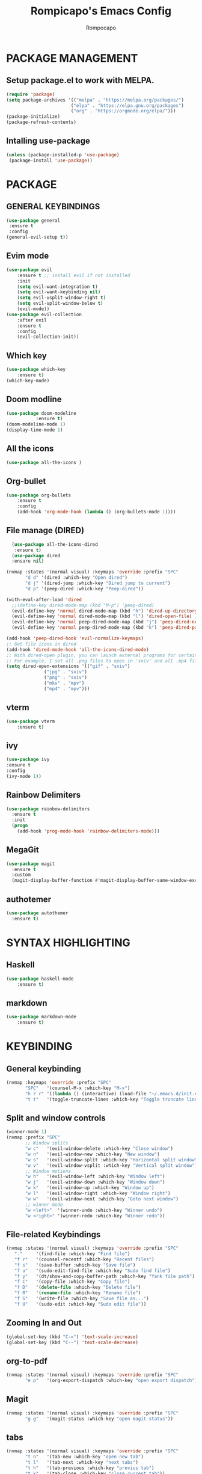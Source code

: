 #+TITLE: Rompicapo's Emacs Config
#+AUTHOR: Rompocapo
* PACKAGE MANAGEMENT
** Setup package.el to work with MELPA.
   #+begin_src emacs-lisp
   (require 'package)
   (setq package-archives '(("melpa" . "https://melpa.org/packages/")
                           ("elpa" . "https://elpa.gnu.org/packages")
                           ("org" . "https://orgmode.org/elpa/")))
   (package-initialize)
   (package-refresh-contents)
   #+end_src
** Intalling use-package
  #+begin_src emacs-lisp
    (unless (package-installed-p 'use-package)
     (package-install 'use-package))
  #+end_src
* PACKAGE
** GENERAL KEYBINDINGS
   #+begin_src emacs-lisp
     (use-package general
	  :ensure t
	  :config
     (general-evil-setup t))
   #+end_src
** Evim mode
    #+begin_src emacs-lisp
    (use-package evil
        :ensure t ;; install evil if not installed
        :init 
        (setq evil-want-integration t)
        (setq evil-want-keybinding nil)
        (setq evil-vsplit-window-right t)
        (setq evil-split-window-below t)
        (evil-mode))
    (use-package evil-collection
        :after evil
        :ensure t
        :config 
        (evil-collection-init))
    #+end_src
** Which key
   #+begin_src emacs-lisp
     (use-package which-key
         :ensure t)
     (which-key-mode)
   #+end_src
** Doom modline
   #+begin_src emacs-lisp
   (use-package doom-modeline
              :ensure t)
   (doom-modeline-mode 1)
   (display-time-mode 1)
   #+end_src
** All the icons
#+begin_src emacs-lisp
  (use-package all-the-icons )
#+end_src

** Org-bullet
   #+begin_src emacs-lisp
   (use-package org-bullets
       :ensure t
       :config
       (add-hook 'org-mode-hook (lambda () (org-bullets-mode 1))))
   #+end_src 
** File manage (DIRED) 
#+begin_src emacs-lisp
    (use-package all-the-icons-dired
     :ensure t)
    (use-package dired
    :ensure nil)

  (nvmap :states '(normal visual) :keymaps 'override :prefix "SPC"
		 "d d" '(dired :which-key "Open dired")
		 "d j" '(dired-jump :which-key "Dired jump to current")
		 "d p" '(peep-dired :which-key "Peep-dired"))

  (with-eval-after-load 'dired
    ;;(define-key dired-mode-map (kbd "M-p") 'peep-dired)
    (evil-define-key 'normal dired-mode-map (kbd "h") 'dired-up-directory)
    (evil-define-key 'normal dired-mode-map (kbd "l") 'dired-open-file) ; use dired-find-file instead if not using dired-open package
    (evil-define-key 'normal peep-dired-mode-map (kbd "j") 'peep-dired-next-file)
    (evil-define-key 'normal peep-dired-mode-map (kbd "k") 'peep-dired-prev-file))

  (add-hook 'peep-dired-hook 'evil-normalize-keymaps)
  ;; Get file icons in dired
  (add-hook 'dired-mode-hook 'all-the-icons-dired-mode)
  ;; With dired-open plugin, you can launch external programs for certain extensions
  ;; For example, I set all .png files to open in 'sxiv' and all .mp4 files to open in 'mpv'
  (setq dired-open-extensions '(("gif" . "sxiv")
				("jpg" . "sxiv")
				("png" . "sxiv")
				("mkv" . "mpv")
				("mp4" . "mpv")))
#+end_src

** vterm
#+begin_src emacs-lisp
(use-package vterm
    :ensure t)
#+end_src
** ivy
#+begin_src emacs-lisp
(use-package ivy
:ensure t
:config
(ivy-mode 1))
#+end_src
** Rainbow Delimiters
#+begin_src emacs-lisp
(use-package rainbow-delimiters
  :ensure t
  :init
  (progn
    (add-hook 'prog-mode-hook 'rainbow-delimiters-mode)))
#+end_src
** MegaGit
#+begin_src emacs-lisp
(use-package magit
  :ensure t
  :custom
  (magit-display-buffer-function #'magit-display-buffer-same-window-except-diff-v1))

#+end_src
** authotemer
#+begin_src emacs-lisp
(use-package autothemer
  :ensure t)

#+end_src

* SYNTAX HIGHLIGHTING
** Haskell
#+begin_src emacs-lisp
(use-package haskell-mode
    :ensure t)
#+end_src
** markdown
#+begin_src emacs-lisp
(use-package markdown-mode
    :ensure t)
#+end_src
* KEYBINDING
** General keybinding 
#+begin_src emacs-lisp
(nvmap :keymaps 'override :prefix "SPC"
       "SPC"   '(counsel-M-x :which-key "M-x")
       "h r r" '((lambda () (interactive) (load-file "~/.emacs.d/init.el")) :which-key "Reload emacs config")
       "t t"   '(toggle-truncate-lines :which-key "Toggle truncate lines"))
#+end_src
** Split and window controls
#+begin_src emacs-lisp
(winner-mode 1)
(nvmap :prefix "SPC"
       ;; Window splits
       "w c"   '(evil-window-delete :which-key "Close window")
       "w n"   '(evil-window-new :which-key "New window")
       "w s"   '(evil-window-split :which-key "Horizontal split window")
       "w v"   '(evil-window-vsplit :which-key "Vertical split window")
       ;; Window motions
       "w h"   '(evil-window-left :which-key "Window left")
       "w j"   '(evil-window-down :which-key "Window down")
       "w k"   '(evil-window-up :which-key "Window up")
       "w l"   '(evil-window-right :which-key "Window right")
       "w w"   '(evil-window-next :which-key "Goto next window")
       ;; winner mode
       "w <left>"  '(winner-undo :which-key "Winner undo")
       "w <right>" '(winner-redo :which-key "Winner redo"))
#+end_src
** File-related Keybindings
#+begin_src emacs-lisp
  (nvmap :states '(normal visual) :keymaps 'override :prefix "SPC"
	 "."     '(find-file :which-key "Find file")
	 "f r"   '(counsel-recentf :which-key "Recent files")
	 "f s"   '(save-buffer :which-key "Save file")
	 "f u"   '(sudo-edit-find-file :which-key "Sudo find file")
	 "f y"   '(dt/show-and-copy-buffer-path :which-key "Yank file path")
	 "f C"   '(copy-file :which-key "Copy file")
	 "f D"   '(delete-file :which-key "Delete file")
	 "f R"   '(rename-file :which-key "Rename file")
	 "f S"   '(write-file :which-key "Save file as...")
	 "f U"   '(sudo-edit :which-key "Sudo edit file"))
#+end_src
** Zooming In and Out
   #+begin_src emacs-lisp
(global-set-key (kbd "C-=") 'text-scale-increase)
(global-set-key (kbd "C--") 'text-scale-decrease)
   #+end_src
** org-to-pdf
#+begin_src emacs-lisp
(nvmap :states '(normal visual) :keymaps 'override :prefix "SPC"
       "e p"   '(org-export-dispatch :which-key "open export dispatch"))
#+end_src
** Magit
#+begin_src emacs-lisp
(nvmap :states '(normal visual) :keymaps 'override :prefix "SPC"
       "g g"   '(magit-status :which-key "open magit status"))
#+end_src
** tabs
#+begin_src emacs-lisp
(nvmap :states '(normal visual) :keymaps 'override :prefix "SPC"
       "t n"   '(tab-new :which-key "open new tab")
       "t l"   '(tab-next :which-key "next tabs")
       "t h"   '(tab-previous :which-key "previus tab")
       "t k"   '(tab-close :which-key "close current tab"))
#+end_src
** org-agenda
<<<<<<< HEAD
=======
#+begin_src emacs-lisp
(nvmap :states '(normal visual) :keymaps 'override :prefix "SPC"
       "o a"   '(org-agenda :which-key "close current tab")
       "a t"   '(org-todo-list :which-key "close current tab"))
#+end_src

>>>>>>> b6d72ac (adding custom script for emacs)
** docVewe
#+begin_src emacs-lisp
(nvmap :states '(normal visual) :keymaps 'override :prefix "SPC"
       "p h"   '(doc-view-previous-page :which-key "open new tab")
       "p l"   '(doc-view-next-page :which-key "close current tab"))
#+end_src
* THEME
  #+begin_src emacs-lisp
  (use-package doom-themes
     :ensure t)
  (setq doom-themes-enable-bold t
        doom-themes-enable-italic t)
  (load-theme 'doom-one t) 
  #+end_src 

* FONTS
  #+begin_src emacs-lisp
    (set-face-attribute 'default nil
	    :font "Mononoki Nerd Font 12"
	    :weight 'medium)
    (set-face-attribute 'variable-pitch nil
	    :font "Ubuntu Nerd Font 12"
	    :weight 'medium)
    (set-face-attribute 'fixed-pitch nil
	    :font "Mononoki Nerd Font 12"
	    :weight 'medium)
    (add-to-list 'default-frame-alist '(font . "Mononoki Nerd Font 12"))
#+end_src

* GRAPHICAL USER INTERFACE SETTINGS
** Disable tool bar,menu and Scrollbar
  #+begin_src emacs-lisp
    (menu-bar-mode -1)
    (tool-bar-mode -1)
    (scroll-bar-mode -1)
  #+end_src

** Display line Numbers and Truncated Lines
   #+begin_src emacs-lisp
   (global-display-line-numbers-mode 1)
   (global-visual-line-mode t)
   #+end_src

** Disable numbers on some buffer
#+begin_src emacs-lisp
(dolist (mode '(term-mode-hook
                org-mode-hook
                eshell-mode-hook
                dashboard-mode-hook))
   (add-hook mode (lambda () (display-line-numbers-mode 0))))
#+end_src

* DASHBOARD
#+begin_src emacs-lisp
(use-package dashboard
  :ensure t
  :init      ;; tweak dashboard config before loading it
  (setq dashboard-set-heading-icons t)
  (setq dashboard-set-file-icons t)
  (setq dashboard-banner-logo-title "Emacs Is More Than A Text Editor!")
  (setq dashboard-startup-banner "~/.emacs.d/emacs-dash.png")  ;; use custom image as banner
  (setq dashboard-center-content t) ;; set to 't' for centered content
  (setq dashboard-items '((recents . 5)
			  (agenda . 5 )))
  :config
  (dashboard-setup-startup-hook)
  (dashboard-modify-heading-icons '((recents . "file-text")
			      (bookmarks . "book"))))
#+end_src
* ORG-AGENDA
   #+begin_src emacs-lisp
(add-hook 'org-mode-hook 'org-indent-mode)
(setq org-directory "~/Org/"
      org-agenda-files '("~/Org/agenda.org")
      org-default-notes-file (expand-file-name "notes.org" org-directory)
      org-ellipsis " ▼ "
      org-log-done 'time
      org-journal-dir "~/Org/journal/"
      org-journal-date-format "%B %d, %Y (%A) "
      org-journal-file-format "%Y-%m-%d.org"
      org-hide-emphasis-markers t)
(setq org-src-preserve-indentation nil
      org-src-tab-acts-natively t
      org-edit-src-content-indentation 0)
   #+end_src
   
* CUSTOM SCRIPT
** Term right split screen
#+begin_src emacs-lisp
(defun split-term-right()
(interactive)
(split-window-right)
(other-window -1)
(term "/bin/bash"))

(nvmap :keymaps 'override :prefix "SPC"
       "s t"   '(split-term-right :which-key "spown a term in a right spli"))
#+end_src

** Ibuffer right split screen
#+begin_src emacs-lisp
(defun split-ibuffer-right()
(interactive)
(split-window-right)
(other-window -1)
(ibuffer))

(nvmap :keymaps 'override :prefix "SPC"
       "s b"   '(split-ibuffer-right :which-key "spown a ibuffer in a right spli"))
#+end_src
** Dired right split screen
#+begin_src emacs-lisp
(defun split-dired-right()
(interactive)
(split-window-right)
(other-window -1)
(dired-jump))

(nvmap :keymaps 'override :prefix "SPC"
       "s d"   '(split-dired-right :which-key "spown a ibuffer in a right spli"))
#+end_src
** Open agenda file in right split screen
#+begin_src emacs-lisp
(defun open-agenda-file()
(interactive)
(split-window-right)
(other-window -1)
(find-file "~/Org/agenda.org"))

(nvmap :keymaps 'override :prefix "SPC"
       "a f"   '(open-agenda-file :which-key "Spown a org agebda file in a right spli"))

#+end_src
** eww in right split screen
#+begin_src emacs-lisp
(defun split-dired-right()
(interactive)
(split-window-right)
(other-window -1)
(eww "https://www.google.com"))

(nvmap :keymaps 'override :prefix "SPC"
       "s b"   '(split-dired-right :which-key "spown a eww in a right spli"))

#+end_src
* EMACS SETTINGS
** Disable file Backup
#+begin_src emacs-lisp
(setq make-backup-files nil)
#+end_src
